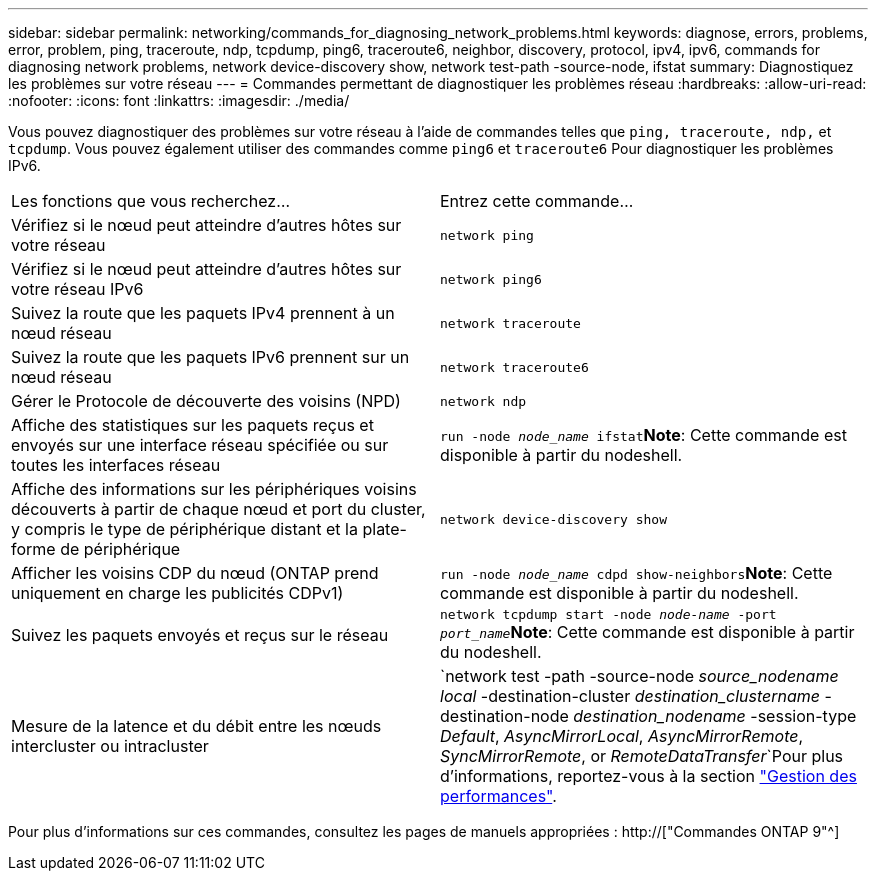 ---
sidebar: sidebar 
permalink: networking/commands_for_diagnosing_network_problems.html 
keywords: diagnose, errors, problems, error, problem, ping, traceroute, ndp, tcpdump, ping6, traceroute6, neighbor, discovery, protocol, ipv4, ipv6, commands for diagnosing network problems, network device-discovery show, network test-path -source-node, ifstat 
summary: Diagnostiquez les problèmes sur votre réseau 
---
= Commandes permettant de diagnostiquer les problèmes réseau
:hardbreaks:
:allow-uri-read: 
:nofooter: 
:icons: font
:linkattrs: 
:imagesdir: ./media/


[role="lead"]
Vous pouvez diagnostiquer des problèmes sur votre réseau à l'aide de commandes telles que `ping, traceroute, ndp,` et `tcpdump`. Vous pouvez également utiliser des commandes comme `ping6` et `traceroute6` Pour diagnostiquer les problèmes IPv6.

|===


| Les fonctions que vous recherchez... | Entrez cette commande... 


| Vérifiez si le nœud peut atteindre d'autres hôtes sur votre réseau | `network ping` 


| Vérifiez si le nœud peut atteindre d'autres hôtes sur votre réseau IPv6 | `network ping6` 


| Suivez la route que les paquets IPv4 prennent à un nœud réseau | `network traceroute` 


| Suivez la route que les paquets IPv6 prennent sur un nœud réseau | `network traceroute6` 


| Gérer le Protocole de découverte des voisins (NPD) | `network ndp` 


| Affiche des statistiques sur les paquets reçus et envoyés sur une interface réseau spécifiée ou sur toutes les interfaces réseau | `run -node _node_name_ ifstat`*Note*: Cette commande est disponible à partir du nodeshell. 


| Affiche des informations sur les périphériques voisins découverts à partir de chaque nœud et port du cluster, y compris le type de périphérique distant et la plate-forme de périphérique | `network device-discovery show` 


| Afficher les voisins CDP du nœud (ONTAP prend uniquement en charge les publicités CDPv1) | `run -node _node_name_ cdpd show-neighbors`*Note*: Cette commande est disponible à partir du nodeshell. 


| Suivez les paquets envoyés et reçus sur le réseau | `network tcpdump start -node _node-name_ -port _port_name_`*Note*: Cette commande est disponible à partir du nodeshell. 


| Mesure de la latence et du débit entre les nœuds intercluster ou intracluster | `network test -path -source-node _source_nodename local_ -destination-cluster _destination_clustername_ -destination-node _destination_nodename_ -session-type _Default_, _AsyncMirrorLocal_, _AsyncMirrorRemote_, _SyncMirrorRemote_, or _RemoteDataTransfer_`Pour plus d'informations, reportez-vous à la section link:../performance-admin/index.html["Gestion des performances"^]. 
|===
Pour plus d'informations sur ces commandes, consultez les pages de manuels appropriées : http://["Commandes ONTAP 9"^]
